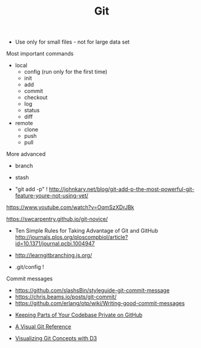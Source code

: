 #+TITLE: Git

- Use only for small files - not for large data set

Most important commands
- local
  - config (run only for the first time)
  - init
  - add
  - commit
  - checkout
  - log
  - status
  - diff
- remote 
  - clone
  - push
  - pull

More advanced
- branch
- stash

- "git add -p" !
  http://johnkary.net/blog/git-add-p-the-most-powerful-git-feature-youre-not-using-yet/

https://www.youtube.com/watch?v=OqmSzXDrJBk

https://swcarpentry.github.io/git-novice/

- Ten Simple Rules for Taking Advantage of Git and GitHub
  http://journals.plos.org/ploscompbiol/article?id=10.1371/journal.pcbi.1004947


- http://learngitbranching.js.org/

- .git/config !

Commit messages
- https://github.com/slashsBin/styleguide-git-commit-message
- https://chris.beams.io/posts/git-commit/
- https://github.com/erlang/otp/wiki/Writing-good-commit-messages


- [[https://24ways.org/2013/keeping-parts-of-your-codebase-private-on-github/][Keeping Parts of Your Codebase Private on GitHub]]

- [[https://marklodato.github.io/visual-git-guide/index-en.html][A Visual Git Reference]]

- [[https://onlywei.github.io/explain-git-with-d3][Visualizing Git Concepts with D3]]

